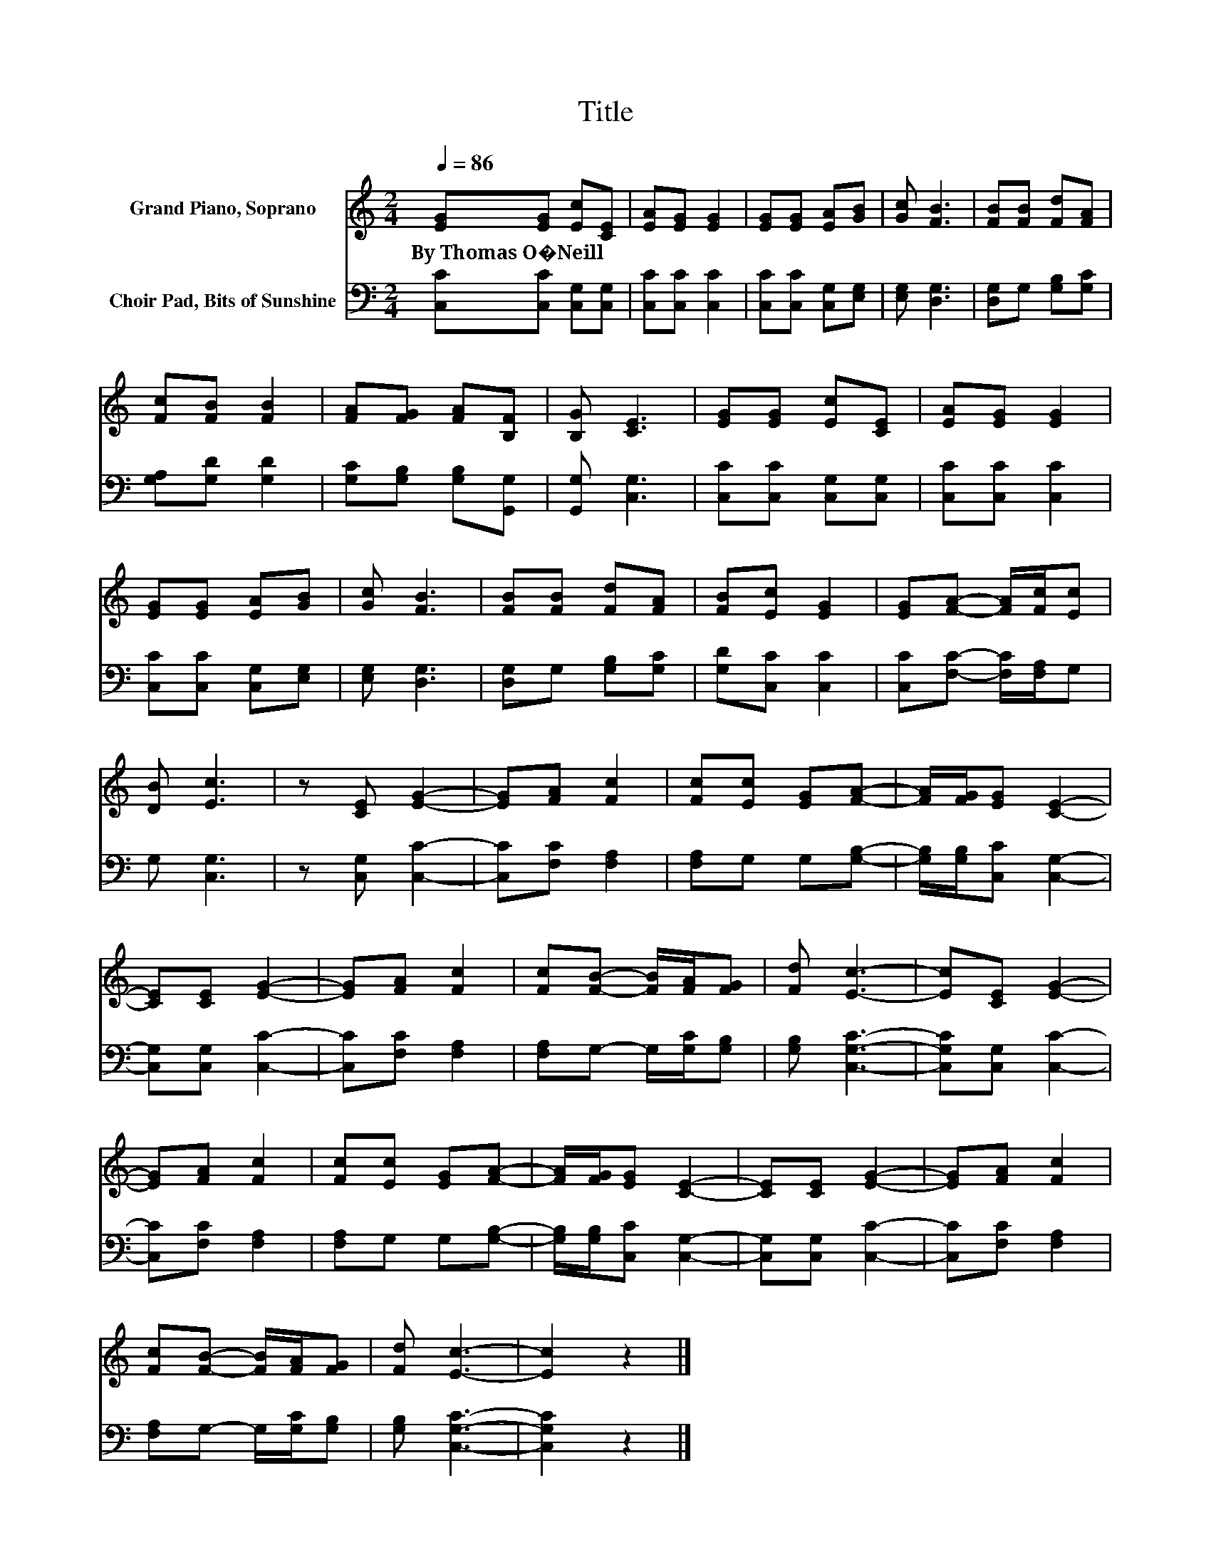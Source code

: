X:1
T:Title
%%score 1 2
L:1/8
Q:1/4=86
M:2/4
K:C
V:1 treble nm="Grand Piano, Soprano"
V:2 bass nm="Choir Pad, Bits of Sunshine"
V:1
 [EG][EG] [Ec][CE] | [EA][EG] [EG]2 | [EG][EG] [EA][GB] | [Gc] [FB]3 | [FB][FB] [Fd][FA] | %5
w: By~Thomas~O�Neill * * *|||||
 [Fc][FB] [FB]2 | [FA][FG] [FA][B,F] | [B,G] [CE]3 | [EG][EG] [Ec][CE] | [EA][EG] [EG]2 | %10
w: |||||
 [EG][EG] [EA][GB] | [Gc] [FB]3 | [FB][FB] [Fd][FA] | [FB][Ec] [EG]2 | [EG][FA]- [FA]/[Fc]/[Ec] | %15
w: |||||
 [DB] [Ec]3 | z [CE] [EG]2- | [EG][FA] [Fc]2 | [Fc][Ec] [EG][FA]- | [FA]/[FG]/[EG] [CE]2- | %20
w: |||||
 [CE][CE] [EG]2- | [EG][FA] [Fc]2 | [Fc][FB]- [FB]/[FA]/[FG] | [Fd] [Ec]3- | [Ec][CE] [EG]2- | %25
w: |||||
 [EG][FA] [Fc]2 | [Fc][Ec] [EG][FA]- | [FA]/[FG]/[EG] [CE]2- | [CE][CE] [EG]2- | [EG][FA] [Fc]2 | %30
w: |||||
 [Fc][FB]- [FB]/[FA]/[FG] | [Fd] [Ec]3- | [Ec]2 z2 |] %33
w: |||
V:2
 [C,C][C,C] [C,G,][C,G,] | [C,C][C,C] [C,C]2 | [C,C][C,C] [C,G,][E,G,] | [E,G,] [D,G,]3 | %4
 [D,G,]G, [G,B,][G,C] | [G,A,][G,D] [G,D]2 | [G,C][G,B,] [G,B,][G,,G,] | [G,,G,] [C,G,]3 | %8
 [C,C][C,C] [C,G,][C,G,] | [C,C][C,C] [C,C]2 | [C,C][C,C] [C,G,][E,G,] | [E,G,] [D,G,]3 | %12
 [D,G,]G, [G,B,][G,C] | [G,D][C,C] [C,C]2 | [C,C][F,C]- [F,C]/[F,A,]/G, | G, [C,G,]3 | %16
 z [C,G,] [C,C]2- | [C,C][F,C] [F,A,]2 | [F,A,]G, G,[G,B,]- | [G,B,]/[G,B,]/[C,C] [C,G,]2- | %20
 [C,G,][C,G,] [C,C]2- | [C,C][F,C] [F,A,]2 | [F,A,]G,- G,/[G,C]/[G,B,] | [G,B,] [C,G,C]3- | %24
 [C,G,C][C,G,] [C,C]2- | [C,C][F,C] [F,A,]2 | [F,A,]G, G,[G,B,]- | [G,B,]/[G,B,]/[C,C] [C,G,]2- | %28
 [C,G,][C,G,] [C,C]2- | [C,C][F,C] [F,A,]2 | [F,A,]G,- G,/[G,C]/[G,B,] | [G,B,] [C,G,C]3- | %32
 [C,G,C]2 z2 |] %33

